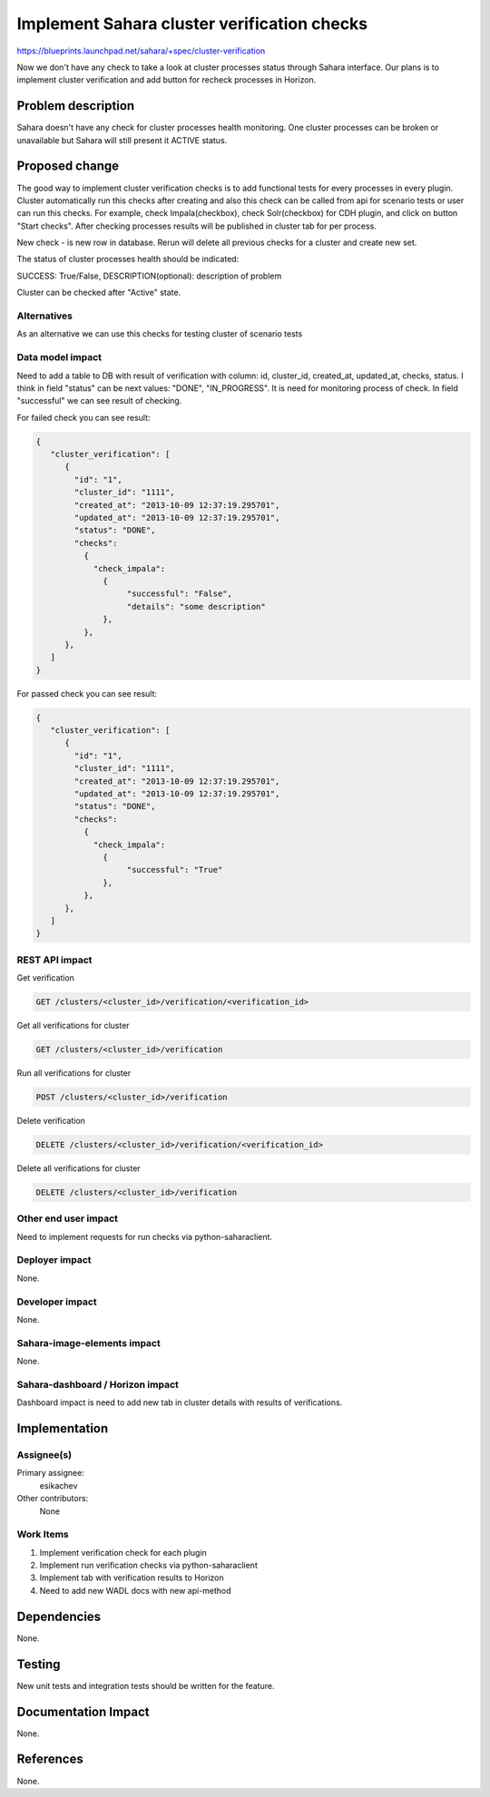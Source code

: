 
..
 This work is licensed under a Creative Commons Attribution 3.0 Unported
 License.

 http://creativecommons.org/licenses/by/3.0/legalcode

============================================
Implement Sahara cluster verification checks
============================================

https://blueprints.launchpad.net/sahara/+spec/cluster-verification

Now we don't have any check to take a look at cluster processes status through
Sahara interface. Our plans is to implement cluster verification and add
button for recheck processes in Horizon.

Problem description
===================

Sahara doesn't have any check for cluster processes health monitoring.
One cluster processes can be broken or unavailable but Sahara will still
present it ACTIVE status.

Proposed change
===============

The good way to implement cluster verification checks is to add functional
tests for every processes in every plugin. Cluster automatically run this
checks after creating and also this check can be called from api for scenario
tests or user can run this checks. For example, check Impala(checkbox),
check Solr(checkbox) for CDH plugin, and click on button "Start checks".
After checking processes results will be  published in cluster tab for per
process.

New check - is new row in database. Rerun will delete all previous checks
for a cluster and create new set.

The status of cluster processes health should be indicated:

SUCCESS: True/False, DESCRIPTION(optional): description of problem

Cluster can be checked after "Active" state.

Alternatives
------------

As an alternative we can use this checks for testing cluster of scenario tests

Data model impact
-----------------

Need to add a table to DB with result of verification with column: id,
cluster_id, created_at, updated_at, checks, status. I think in field
"status" can be next values: "DONE", "IN_PROGRESS". It is need for monitoring
process of check. In field "successful" we can see result of checking.

For failed check you can see result:

.. sourcecode:: console

   {
      "cluster_verification": [
         {
           "id": "1",
           "cluster_id": "1111",
           "created_at": "2013-10-09 12:37:19.295701",
           "updated_at": "2013-10-09 12:37:19.295701",
           "status": "DONE",
           "checks":
             {
               "check_impala":
                 {
                      "successful": "False",
                      "details": "some description"
                 },
             },
         },
      ]
   }

..

For passed check you can see result:

.. sourcecode:: console

   {
      "cluster_verification": [
         {
           "id": "1",
           "cluster_id": "1111",
           "created_at": "2013-10-09 12:37:19.295701",
           "updated_at": "2013-10-09 12:37:19.295701",
           "status": "DONE",
           "checks":
             {
               "check_impala":
                 {
                      "successful": "True"
                 },
             },
         },
      ]
   }

..

REST API impact
---------------

Get verification

.. sourcecode:: console

        GET /clusters/<cluster_id>/verification/<verification_id>

..

Get all verifications for cluster

.. sourcecode:: console

        GET /clusters/<cluster_id>/verification

..

Run all verifications for cluster

.. sourcecode:: console

        POST /clusters/<cluster_id>/verification

..

Delete verification

.. sourcecode:: console

        DELETE /clusters/<cluster_id>/verification/<verification_id>

..

Delete all verifications for cluster

.. sourcecode:: console

        DELETE /clusters/<cluster_id>/verification

..

Other end user impact
---------------------

Need to implement requests for run checks via python-saharaclient.

Deployer impact
---------------

None.

Developer impact
----------------

None.

Sahara-image-elements impact
----------------------------

None.

Sahara-dashboard / Horizon impact
---------------------------------

Dashboard impact is need to add new tab in cluster details with results of
verifications.

Implementation
==============

Assignee(s)
-----------

Primary assignee:
  esikachev

Other contributors:
  None

Work Items
----------

1. Implement verification check for each plugin
2. Implement run verification checks via python-saharaclient
3. Implement tab with verification results to Horizon
4. Need to add new WADL docs with new api-method

Dependencies
============

None.

Testing
=======

New unit tests and integration tests should be written for the feature.

Documentation Impact
====================

None.

References
==========

None.

